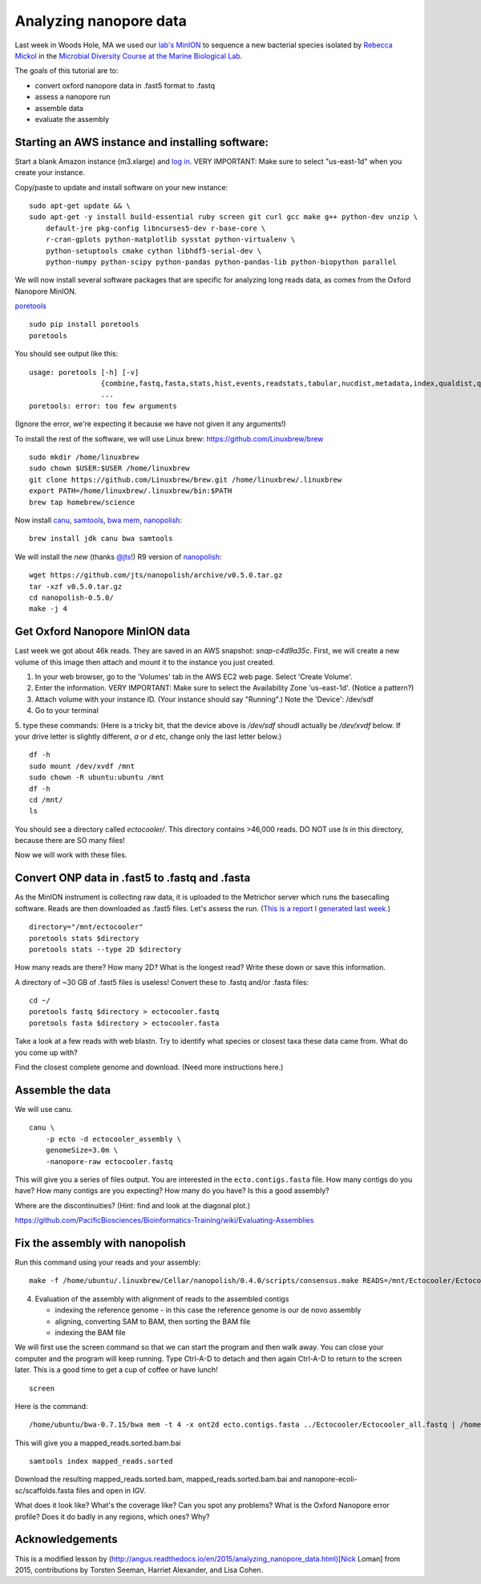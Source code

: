 =======================
Analyzing nanopore data
=======================

Last week in Woods Hole, MA we used our `lab's <http://ivory.idyll.org/lab/>`__ `MinION <https://www.nanoporetech.com/>`__ to sequence a new bacterial species isolated by `Rebecca Mickol <https://news.uark.edu/articles/27669/earth-organisms-survive-under-low-pressure-martian-condition>`__ in the `Microbial Diversity Course at the Marine Biological Lab <http://www.mbl.edu/microbialdiversity/>`__.

The goals of this tutorial are to:

*  convert oxford nanopore data in .fast5 format to .fastq
*  assess a nanopore run
*  assemble data
*  evaluate the assembly

Starting an AWS instance and installing software:
==================================================

Start a blank Amazon instance (m3.xlarge) and `log in <http://angus.readthedocs.io/en/2016/amazon/index.html>`__. VERY IMPORTANT: Make sure to select "us-east-1d" when you create your instance.

Copy/paste to update and install software on your new instance:
::
    sudo apt-get update && \
    sudo apt-get -y install build-essential ruby screen git curl gcc make g++ python-dev unzip \
        default-jre pkg-config libncurses5-dev r-base-core \
        r-cran-gplots python-matplotlib sysstat python-virtualenv \
        python-setuptools cmake cython libhdf5-serial-dev \
        python-numpy python-scipy python-pandas python-pandas-lib python-biopython parallel

We will now install several software packages that are specific for analyzing long reads data, as comes from the Oxford Nanopore MinION.

`poretools <http://poretools.readthedocs.io/en/latest/content/installation.html#basic-installation>`__
::
    sudo pip install poretools
    poretools

You should see output like this:
::
    usage: poretools [-h] [-v]
                     {combine,fastq,fasta,stats,hist,events,readstats,tabular,nucdist,metadata,index,qualdist,qualpos,winner,squiggle,times,yield_plot,occupancy,organise}
                     ...
    poretools: error: too few arguments

(Ignore the error, we're expecting it because we have not given it any arguments!)

To install the rest of the software, we will use Linux brew: https://github.com/Linuxbrew/brew
::
    sudo mkdir /home/linuxbrew
    sudo chown $USER:$USER /home/linuxbrew
    git clone https://github.com/Linuxbrew/brew.git /home/linuxbrew/.linuxbrew
    export PATH=/home/linuxbrew/.linuxbrew/bin:$PATH
    brew tap homebrew/science
    
Now install `canu <http://canu.readthedocs.io/en/stable/tutorial.html>`__, `samtools <https://github.com/samtools/samtools/>`__, `bwa mem <http://bio-bwa.sourceforge.net/>`__, `nanopolish <https://github.com/jts/nanopolish>`__:
::
    brew install jdk canu bwa samtools
    
We will install the *new* (thanks `@jts <https://github.com/jts>`__!) R9 version of `nanopolish <https://github.com/jts/nanopolish>`__:
::
    wget https://github.com/jts/nanopolish/archive/v0.5.0.tar.gz
    tar -xzf v0.5.0.tar.gz
    cd nanopolish-0.5.0/
    make -j 4

Get Oxford Nanopore MinION data
===============================

Last week we got about 46k reads. They are saved in an AWS snapshot: `snap-c4d9a35c`. First, we will create a new volume of this image then attach and mount it to the instance you just created.

1. In your web browser, go to the 'Volumes' tab in the AWS EC2 web page. Select 'Create Volume'.
2. Enter the information. VERY IMPORTANT: Make sure to select the Availability Zone 'us-east-1d'. (Notice a pattern?)
3. Attach volume with your instance ID. (Your instance should say "Running".) Note the 'Device': /dev/sdf
4. Go to your terminal
5. type these commands: (Here is a tricky bit, that the device above is `/dev/sdf` shoudl actually be `/dev/xvdf` below. If your drive letter is slightly different, `a` or `d` etc, change only the last letter below.)
::
        df -h
        sudo mount /dev/xvdf /mnt
        sudo chown -R ubuntu:ubuntu /mnt
        df -h
        cd /mnt/
        ls

You should see a directory called `ectocooler/`. This directory contains >46,000 reads. DO NOT use `ls` in this directory, because there are SO many files!

Now we will work with these files.

Convert ONP data in .fast5 to .fastq and .fasta
===============================================

As the MinION instrument is collecting raw data, it is uploaded to the Metrichor server which runs the basecalling software. Reads are then downloaded as .fast5 files. Let's assess the run. (`This is a report I generated last week. <https://github.com/ljcohen/dib_ONP_MinION/blob/master/Ectocooler/Ectocooler_read_stats_all3runs.ipynb>`__)
::
    directory="/mnt/ectocooler"
    poretools stats $directory
    poretools stats --type 2D $directory

How many reads are there? How many 2D? What is the longest read? Write these down or save this information.

A directory of ~30 GB of .fast5 files is useless! Convert these to .fastq and/or .fasta files:
::
    cd ~/
    poretools fastq $directory > ectocooler.fastq
    poretools fasta $directory > ectocooler.fasta

Take a look at a few reads with web blastn. Try to identify what species or closest taxa these data came from. What do you come up with?

Find the closest complete genome and download. (Need more instructions here.)

Assemble the data
==================

We will use canu.
::
    canu \
        -p ecto -d ectocooler_assembly \
        genomeSize=3.0m \
        -nanopore-raw ectocooler.fastq

This will give you a series of files output. You are interested in the ``ecto.contigs.fasta`` file. How many contigs do you have? How many contigs are you expecting? How many do you have? Is this a good assembly?

Where are the discontinuities? (Hint: find and look at the diagonal plot.)

https://github.com/PacificBiosciences/Bioinformatics-Training/wiki/Evaluating-Assemblies

Fix the assembly with nanopolish
================================

Run this command using your reads and your assembly:
::
    make -f /home/ubuntu/.linuxbrew/Cellar/nanopolish/0.4.0/scripts/consensus.make READS=/mnt/Ectocooler/Ectocooler_all.fasta ASSEMBLY=/mnt/Ectocooler/Ectocooler_assembly/canu_3m_er08/ecto.contigs.fasta

4. Evaluation of the assembly with alignment of reads to the assembled contigs

   * indexing the reference genome - in this case the reference genome is our de novo assembly
   * aligning, converting SAM to BAM, then sorting the BAM file
   * indexing the BAM file

We will first use the screen command so that we can start the program and then walk away. You can close your computer and the program will keep running. Type Ctrl-A-D to detach and then again Ctrl-A-D to return to the screen later. This is a good time to get a cup of coffee or have lunch!
::
    screen

Here is the command:
::
    /home/ubuntu/bwa-0.7.15/bwa mem -t 4 -x ont2d ecto.contigs.fasta ../Ectocooler/Ectocooler_all.fastq | /home/ubuntu/samtools-1.3.1/samtools sort > ectocooler_align.sorted.bam

This will give you a mapped_reads.sorted.bam.bai
::
    samtools index mapped_reads.sorted

Download the resulting mapped_reads.sorted.bam, mapped_reads.sorted.bam.bai and nanopore-ecoli-sc/scaffolds.fasta files and open in IGV.

What does it look like? What's the coverage like? Can you spot any problems? What is the Oxford Nanopore error profile? Does it do badly in any regions, which ones? Why?

Acknowledgements
================

This is a modified lesson by (http://angus.readthedocs.io/en/2015/analyzing_nanopore_data.html)[Nick Loman] from 2015, contributions by Torsten Seeman, Harriet Alexander, and Lisa Cohen.
